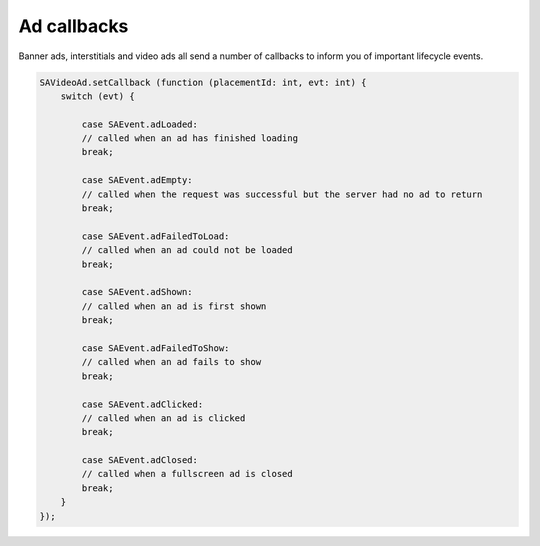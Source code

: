 Ad callbacks
============

Banner ads, interstitials and video ads all send a number of callbacks to inform you of important lifecycle events.

.. code-block:: actionscript

    SAVideoAd.setCallback (function (placementId: int, evt: int) {
        switch (evt) {

            case SAEvent.adLoaded:
            // called when an ad has finished loading
            break;

            case SAEvent.adEmpty:
            // called when the request was successful but the server had no ad to return
            break;

            case SAEvent.adFailedToLoad:
            // called when an ad could not be loaded
            break;

            case SAEvent.adShown:
            // called when an ad is first shown
            break;

            case SAEvent.adFailedToShow:
            // called when an ad fails to show
            break;

            case SAEvent.adClicked:
            // called when an ad is clicked
            break;

            case SAEvent.adClosed:
            // called when a fullscreen ad is closed
            break;
        }
    });
